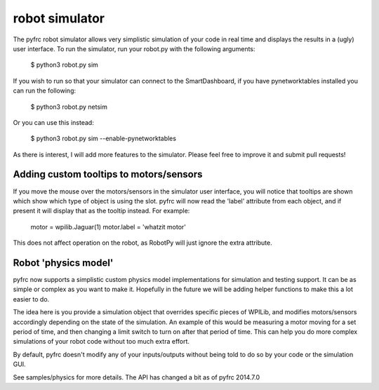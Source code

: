 robot simulator
===============

The pyfrc robot simulator allows very simplistic simulation of your code
in real time and displays the results in a (ugly) user interface. To run
the simulator, run your robot.py with the following arguments:

    $ python3 robot.py sim
    
If you wish to run so that your simulator can connect to the SmartDashboard,
if you have pynetworktables installed you can run the following:

    $ python3 robot.py netsim

Or you can use this instead:

    $ python3 robot.py sim --enable-pynetworktables

As there is interest, I will add more features to the simulator. Please feel
free to improve it and submit pull requests!

Adding custom tooltips to motors/sensors
----------------------------------------

If you move the mouse over the motors/sensors in the simulator user interface,
you will notice that tooltips are shown which show which type of object is
using the slot. pyfrc will now read the 'label' attribute from each object,
and if present it will display that as the tooltip instead. For example:

    motor = wpilib.Jaguar(1)
    motor.label = 'whatzit motor'

This does not affect operation on the robot, as RobotPy will just ignore
the extra attribute.


Robot 'physics model'
---------------------

pyfrc now supports a simplistic custom physics model implementations for
simulation and testing support. It can be as simple or complex as you want
to make it. Hopefully in the future we will be adding helper functions to
make this a lot easier to do.

The idea here is you provide a simulation object that overrides specific
pieces of WPILib, and modifies motors/sensors accordingly depending on the
state of the simulation. An example of this would be measuring a motor
moving for a set period of time, and then changing a limit switch to turn 
on after that period of time. This can help you do more complex simulations
of your robot code without too much extra effort.

By default, pyfrc doesn't modify any of your inputs/outputs without being
told to do so by your code or the simulation GUI. 

See samples/physics for more details. The API has changed a bit as of 
pyfrc 2014.7.0

